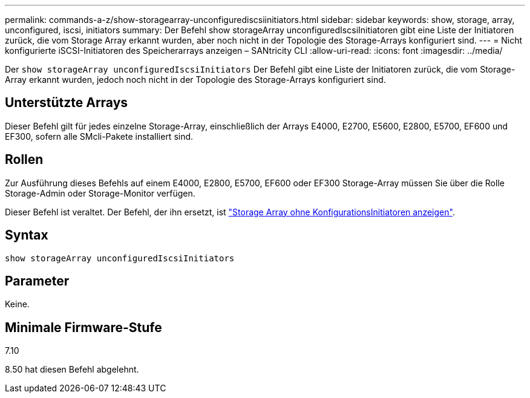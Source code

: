 ---
permalink: commands-a-z/show-storagearray-unconfigurediscsiinitiators.html 
sidebar: sidebar 
keywords: show, storage, array, unconfigured, iscsi, initiators 
summary: Der Befehl show storageArray unconfiguredIscsiInitiatoren gibt eine Liste der Initiatoren zurück, die vom Storage Array erkannt wurden, aber noch nicht in der Topologie des Storage-Arrays konfiguriert sind. 
---
= Nicht konfigurierte iSCSI-Initiatoren des Speicherarrays anzeigen – SANtricity CLI
:allow-uri-read: 
:icons: font
:imagesdir: ../media/


[role="lead"]
Der `show storageArray unconfiguredIscsiInitiators` Der Befehl gibt eine Liste der Initiatoren zurück, die vom Storage-Array erkannt wurden, jedoch noch nicht in der Topologie des Storage-Arrays konfiguriert sind.



== Unterstützte Arrays

Dieser Befehl gilt für jedes einzelne Storage-Array, einschließlich der Arrays E4000, E2700, E5600, E2800, E5700, EF600 und EF300, sofern alle SMcli-Pakete installiert sind.



== Rollen

Zur Ausführung dieses Befehls auf einem E4000, E2800, E5700, EF600 oder EF300 Storage-Array müssen Sie über die Rolle Storage-Admin oder Storage-Monitor verfügen.

Dieser Befehl ist veraltet. Der Befehl, der ihn ersetzt, ist link:show-storagearray-unconfiguredinitiators.html["Storage Array ohne KonfigurationsInitiatoren anzeigen"].



== Syntax

[source, cli]
----
show storageArray unconfiguredIscsiInitiators
----


== Parameter

Keine.



== Minimale Firmware-Stufe

7.10

8.50 hat diesen Befehl abgelehnt.
